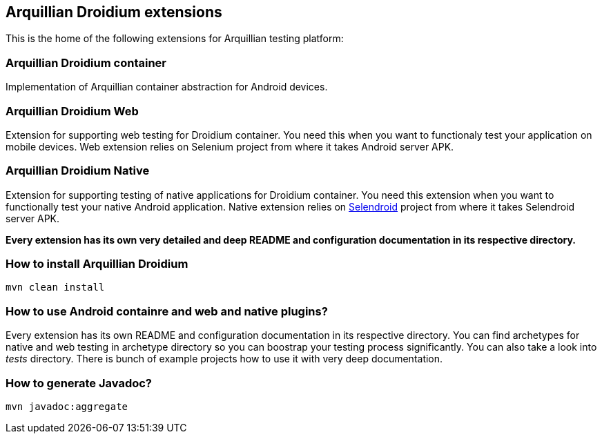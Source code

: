 == Arquillian Droidium extensions

This is the home of the following extensions for Arquillian testing platform:

=== Arquillian Droidium container

Implementation of Arquillian container abstraction for Android devices.

=== Arquillian Droidium Web

Extension for supporting web testing for Droidium container. You need this 
when you want to functionaly test your application on mobile devices.
Web extension relies on Selenium project from where it takes Android server APK.

=== Arquillian Droidium Native

Extension for supporting testing of native applications for Droidium container. You 
need this extension when you want to functionally test your native Android application.
Native extension relies on http://dominikdary.github.io/selendroid/[Selendroid] project 
from where it takes Selendroid server APK.

*Every extension has its own very detailed and deep README and configuration documentation in its respective directory.*

=== How to install Arquillian Droidium

`mvn clean install`

=== How to use Android containre and web and native plugins?

Every extension has its own README and configuration documentation in its respective directory.
You can find archetypes for native and web testing in archetype directory so you can boostrap your 
testing process significantly. You can also take a look into _tests_ directory. There is bunch of 
example projects how to use it with very deep documentation.

=== How to generate Javadoc?

`mvn javadoc:aggregate`
